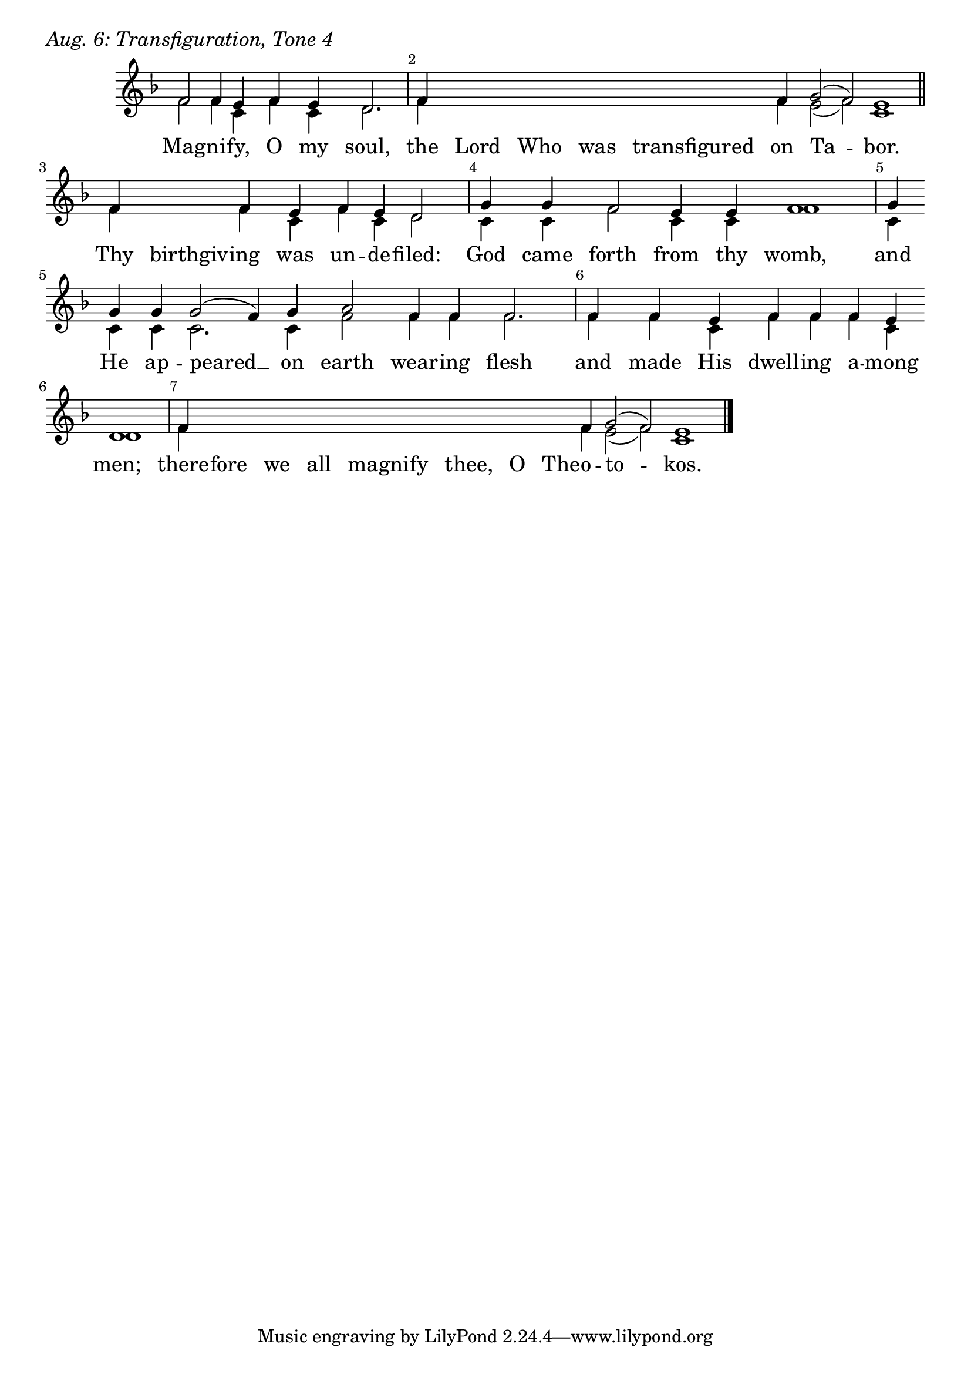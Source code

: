 \version "2.24.4"

keyTime = { \key f \major}


cadenzaMeasure = {
  \cadenzaOff
  \partial 1024 s1024
  \cadenzaOn
}

SopMusic    = \relative { 
    \override Score.BarNumber.break-visibility = ##(#f #t #t)
    \cadenzaOn
    f'2 f4 e f e d2. \cadenzaMeasure
    f4 \hideNotes f f f f \unHideNotes f g2( f) e1 \cadenzaMeasure \section

    f4 \hideNotes f \unHideNotes f e f e d2 \cadenzaMeasure
    g4 g f2 e4 e f1 \cadenzaMeasure
    g4 \break g g g2( f4) g a2 f4 f f2. \cadenzaMeasure
    f4 f e f f f e \break d1 \cadenzaMeasure
    f4 \hideNotes f f f   f f f   f \unHideNotes f g2( f) e1 \cadenzaMeasure \fine
}


BassMusic   = \relative {
    \override Score.BarNumber.break-visibility = ##(#f #t #t)
    \cadenzaOn
    f'2 f4 c f c d2. \cadenzaMeasure
    f4 \hideNotes f f f f \unHideNotes f e2( f) c1 \cadenzaMeasure

    f4 \hideNotes f \unHideNotes f c f c d2 \cadenzaMeasure
    c4 c f2 c4 c f1 \cadenzaMeasure
    c4 c c c2. c4 f2 f4 f f2. \cadenzaMeasure
    f4 f c f f f c d1 \cadenzaMeasure
    f4 \hideNotes f f f  f f f  f \unHideNotes f e2( f) c1 \cadenzaMeasure \fine
}


VerseOne = \lyricmode {
    Mag -- ni -- fy, O my soul,
    the Lord Who was transfigured on Ta -- bor.
    Thy birthgiv -- ing was un -- de -- filed:
    God came forth from thy womb,
    and He ap -- peared __ on earth wear -- ing flesh
    and made His dwell -- ing a -- mong men;
    there -- fore we all magnify thee, O The -- o -- to -- kos.
    }



\score {
    \header {
        piece = \markup {\large \italic "Aug. 6: Transfiguration, Tone 4"}
    }
    \new Staff
    % \with {midiInstrument = "choir aahs"} 
    <<
        \clef "treble"
        \new Voice = "Sop"  { \voiceOne \keyTime \SopMusic}
        \new Voice = "Bass" { \voiceTwo \BassMusic }
        \new Lyrics \lyricsto "Sop" { \VerseOne }
    >>
        
    \layout {
        ragged-last = ##t
        \context {
            \Staff
                \remove Time_signature_engraver
                \override SpacingSpanner.common-shortest-duration = #(ly:make-moment 1/16)


        }
        \context {
            \Lyrics
                \override LyricSpace.minimum-distance = #2.0
                \override LyricText.font-size = #1.5
        }
    }
    \midi {
        \tempo 4 = 180
    }
}





